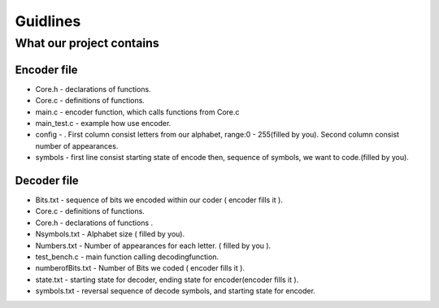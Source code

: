 ***********************
Guidlines
***********************

What our project contains
===============================

Encoder file
-------------
* Core.h - declarations of functions.
* Core.c - definitions of functions.
* main.c - encoder function, which calls functions from Core.c
* main_test.c - example how use encoder.
* config - . First column consist letters from our alphabet, range:0 - 255(filled by you). Second column consist number of appearances.
* symbols - first line consist starting state of encode then, sequence of symbols, we want to code.(filled by you).

Decoder file
-------------
* Bits.txt - sequence of bits we encoded within our coder ( encoder fills it ).
* Core.c - definitions of functions.
* Core.h - declarations of functions .
* Nsymbols.txt - Alphabet size ( filled by you).
* Numbers.txt - Number of appearances for each letter. ( filled by you ).
* test_bench.c - main function calling decodingfunction.
* numberofBits.txt - Number of Bits we coded ( encoder fills it ).
* state.txt - starting state for decoder, ending state for encoder(encoder fills it ).
* symbols.txt - reversal sequence of decode symbols, and starting state for encoder.
